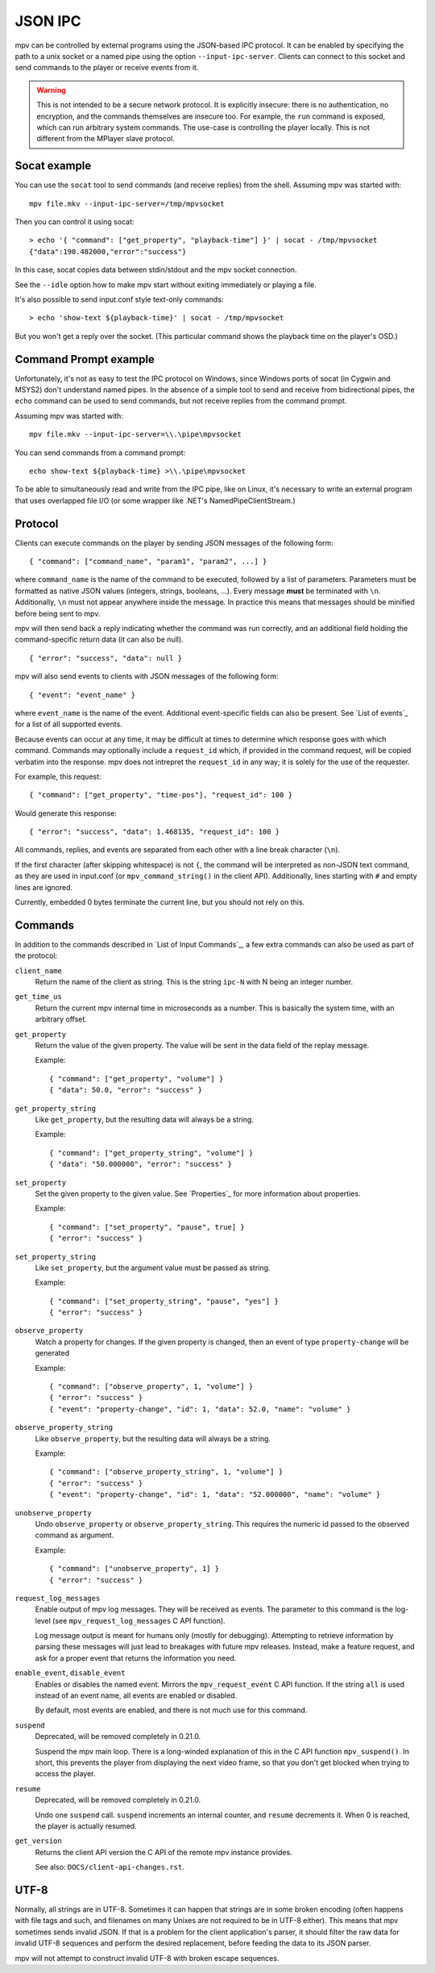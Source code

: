 JSON IPC
========

mpv can be controlled by external programs using the JSON-based IPC protocol.
It can be enabled by specifying the path to a unix socket or a named pipe using
the option ``--input-ipc-server``. Clients can connect to this socket and send
commands to the player or receive events from it.

.. warning::

    This is not intended to be a secure network protocol. It is explicitly
    insecure: there is no authentication, no encryption, and the commands
    themselves are insecure too. For example, the ``run`` command is exposed,
    which can run arbitrary system commands. The use-case is controlling the
    player locally. This is not different from the MPlayer slave protocol.

Socat example
-------------

You can use the ``socat`` tool to send commands (and receive replies) from the
shell. Assuming mpv was started with:

::

    mpv file.mkv --input-ipc-server=/tmp/mpvsocket

Then you can control it using socat:

::

    > echo '{ "command": ["get_property", "playback-time"] }' | socat - /tmp/mpvsocket
    {"data":190.482000,"error":"success"}

In this case, socat copies data between stdin/stdout and the mpv socket
connection.

See the ``--idle`` option how to make mpv start without exiting immediately or
playing a file.

It's also possible to send input.conf style text-only commands:

::

    > echo 'show-text ${playback-time}' | socat - /tmp/mpvsocket

But you won't get a reply over the socket. (This particular command shows the
playback time on the player's OSD.)

Command Prompt example
----------------------

Unfortunately, it's not as easy to test the IPC protocol on Windows, since
Windows ports of socat (in Cygwin and MSYS2) don't understand named pipes. In
the absence of a simple tool to send and receive from bidirectional pipes, the
``echo`` command can be used to send commands, but not receive replies from the
command prompt.

Assuming mpv was started with:

::

    mpv file.mkv --input-ipc-server=\\.\pipe\mpvsocket

You can send commands from a command prompt:

::

    echo show-text ${playback-time} >\\.\pipe\mpvsocket

To be able to simultaneously read and write from the IPC pipe, like on Linux,
it's necessary to write an external program that uses overlapped file I/O (or
some wrapper like .NET's NamedPipeClientStream.)

Protocol
--------

Clients can execute commands on the player by sending JSON messages of the
following form:

::

    { "command": ["command_name", "param1", "param2", ...] }

where ``command_name`` is the name of the command to be executed, followed by a
list of parameters. Parameters must be formatted as native JSON values
(integers, strings, booleans, ...). Every message **must** be terminated with
``\n``. Additionally, ``\n`` must not appear anywhere inside the message. In
practice this means that messages should be minified before being sent to mpv.

mpv will then send back a reply indicating whether the command was run
correctly, and an additional field holding the command-specific return data (it
can also be null).

::

    { "error": "success", "data": null }

mpv will also send events to clients with JSON messages of the following form:

::

    { "event": "event_name" }

where ``event_name`` is the name of the event. Additional event-specific fields
can also be present. See `List of events`_ for a list of all supported events.

Because events can occur at any time, it may be difficult at times to determine
which response goes with which command. Commands may optionally include a
``request_id`` which, if provided in the command request, will be copied
verbatim into the response. mpv does not intrepret the ``request_id`` in any
way; it is solely for the use of the requester.

For example, this request:

::

    { "command": ["get_property", "time-pos"], "request_id": 100 }

Would generate this response:

::

    { "error": "success", "data": 1.468135, "request_id": 100 }

All commands, replies, and events are separated from each other with a line
break character (``\n``).

If the first character (after skipping whitespace) is not ``{``, the command
will be interpreted as non-JSON text command, as they are used in input.conf
(or ``mpv_command_string()`` in the client API). Additionally, lines starting
with ``#`` and empty lines are ignored.

Currently, embedded 0 bytes terminate the current line, but you should not
rely on this.

Commands
--------

In addition to the commands described in `List of Input Commands`_, a few
extra commands can also be used as part of the protocol:

``client_name``
    Return the name of the client as string. This is the string ``ipc-N`` with
    N being an integer number.

``get_time_us``
    Return the current mpv internal time in microseconds as a number. This is
    basically the system time, with an arbitrary offset.

``get_property``
    Return the value of the given property. The value will be sent in the data
    field of the replay message.

    Example:

    ::

        { "command": ["get_property", "volume"] }
        { "data": 50.0, "error": "success" }

``get_property_string``
    Like ``get_property``, but the resulting data will always be a string.

    Example:

    ::

        { "command": ["get_property_string", "volume"] }
        { "data": "50.000000", "error": "success" }

``set_property``
    Set the given property to the given value. See `Properties`_ for more
    information about properties.

    Example:

    ::

        { "command": ["set_property", "pause", true] }
        { "error": "success" }

``set_property_string``
    Like ``set_property``, but the argument value must be passed as string.

    Example:

    ::

        { "command": ["set_property_string", "pause", "yes"] }
        { "error": "success" }

``observe_property``
    Watch a property for changes. If the given property is changed, then an
    event of type ``property-change`` will be generated

    Example:

    ::

        { "command": ["observe_property", 1, "volume"] }
        { "error": "success" }
        { "event": "property-change", "id": 1, "data": 52.0, "name": "volume" }

``observe_property_string``
    Like ``observe_property``, but the resulting data will always be a string.

    Example:

    ::

        { "command": ["observe_property_string", 1, "volume"] }
        { "error": "success" }
        { "event": "property-change", "id": 1, "data": "52.000000", "name": "volume" }

``unobserve_property``
    Undo ``observe_property`` or ``observe_property_string``. This requires the
    numeric id passed to the observed command as argument.

    Example:

    ::

        { "command": ["unobserve_property", 1] }
        { "error": "success" }

``request_log_messages``
    Enable output of mpv log messages. They will be received as events. The
    parameter to this command is the log-level (see ``mpv_request_log_messages``
    C API function).

    Log message output is meant for humans only (mostly for debugging).
    Attempting to retrieve information by parsing these messages will just
    lead to breakages with future mpv releases. Instead, make a feature request,
    and ask for a proper event that returns the information you need.

``enable_event``, ``disable_event``
    Enables or disables the named event. Mirrors the ``mpv_request_event`` C
    API function. If the string ``all`` is used instead of an event name, all
    events are enabled or disabled.

    By default, most events are enabled, and there is not much use for this
    command.

``suspend``
    Deprecated, will be removed completely in 0.21.0.

    Suspend the mpv main loop. There is a long-winded explanation of this in
    the C API function ``mpv_suspend()``. In short, this prevents the player
    from displaying the next video frame, so that you don't get blocked when
    trying to access the player.

``resume``
    Deprecated, will be removed completely in 0.21.0.

    Undo one ``suspend`` call. ``suspend`` increments an internal counter, and
    ``resume`` decrements it. When 0 is reached, the player is actually resumed.

``get_version``
    Returns the client API version the C API of the remote mpv instance
    provides.

    See also: ``DOCS/client-api-changes.rst``.

UTF-8
-----

Normally, all strings are in UTF-8. Sometimes it can happen that strings are
in some broken encoding (often happens with file tags and such, and filenames
on many Unixes are not required to be in UTF-8 either). This means that mpv
sometimes sends invalid JSON. If that is a problem for the client application's
parser, it should filter the raw data for invalid UTF-8 sequences and perform
the desired replacement, before feeding the data to its JSON parser.

mpv will not attempt to construct invalid UTF-8 with broken escape sequences.
